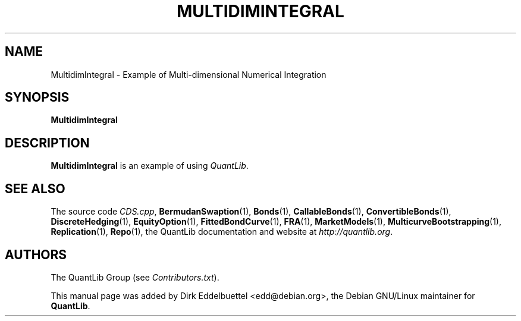 .\" Man page contributed by Dirk Eddelbuettel <edd@debian.org>
.\" and released under the Quantlib license
.TH MULTIDIMINTEGRAL 1 "27 April 2016" QuantLib
.SH NAME
MultidimIntegral - Example of Multi-dimensional Numerical Integration
.SH SYNOPSIS
.B MultidimIntegral
.SH DESCRIPTION
.PP
.B MultidimIntegral
is an example of using \fIQuantLib\fP.

.SH SEE ALSO
The source code
.IR CDS.cpp ,
.BR BermudanSwaption (1),
.BR Bonds (1),
.BR CallableBonds (1),
.BR ConvertibleBonds (1),
.BR DiscreteHedging (1),
.BR EquityOption (1),
.BR FittedBondCurve (1),
.BR FRA (1),
.BR MarketModels (1),
.BR MulticurveBootstrapping (1),
.BR Replication (1),
.BR Repo (1),
the QuantLib documentation and website at
.IR http://quantlib.org .

.SH AUTHORS
The QuantLib Group (see
.IR Contributors.txt ).

This manual page was added by Dirk Eddelbuettel <edd@debian.org>,
the Debian GNU/Linux maintainer for
.BR QuantLib .
